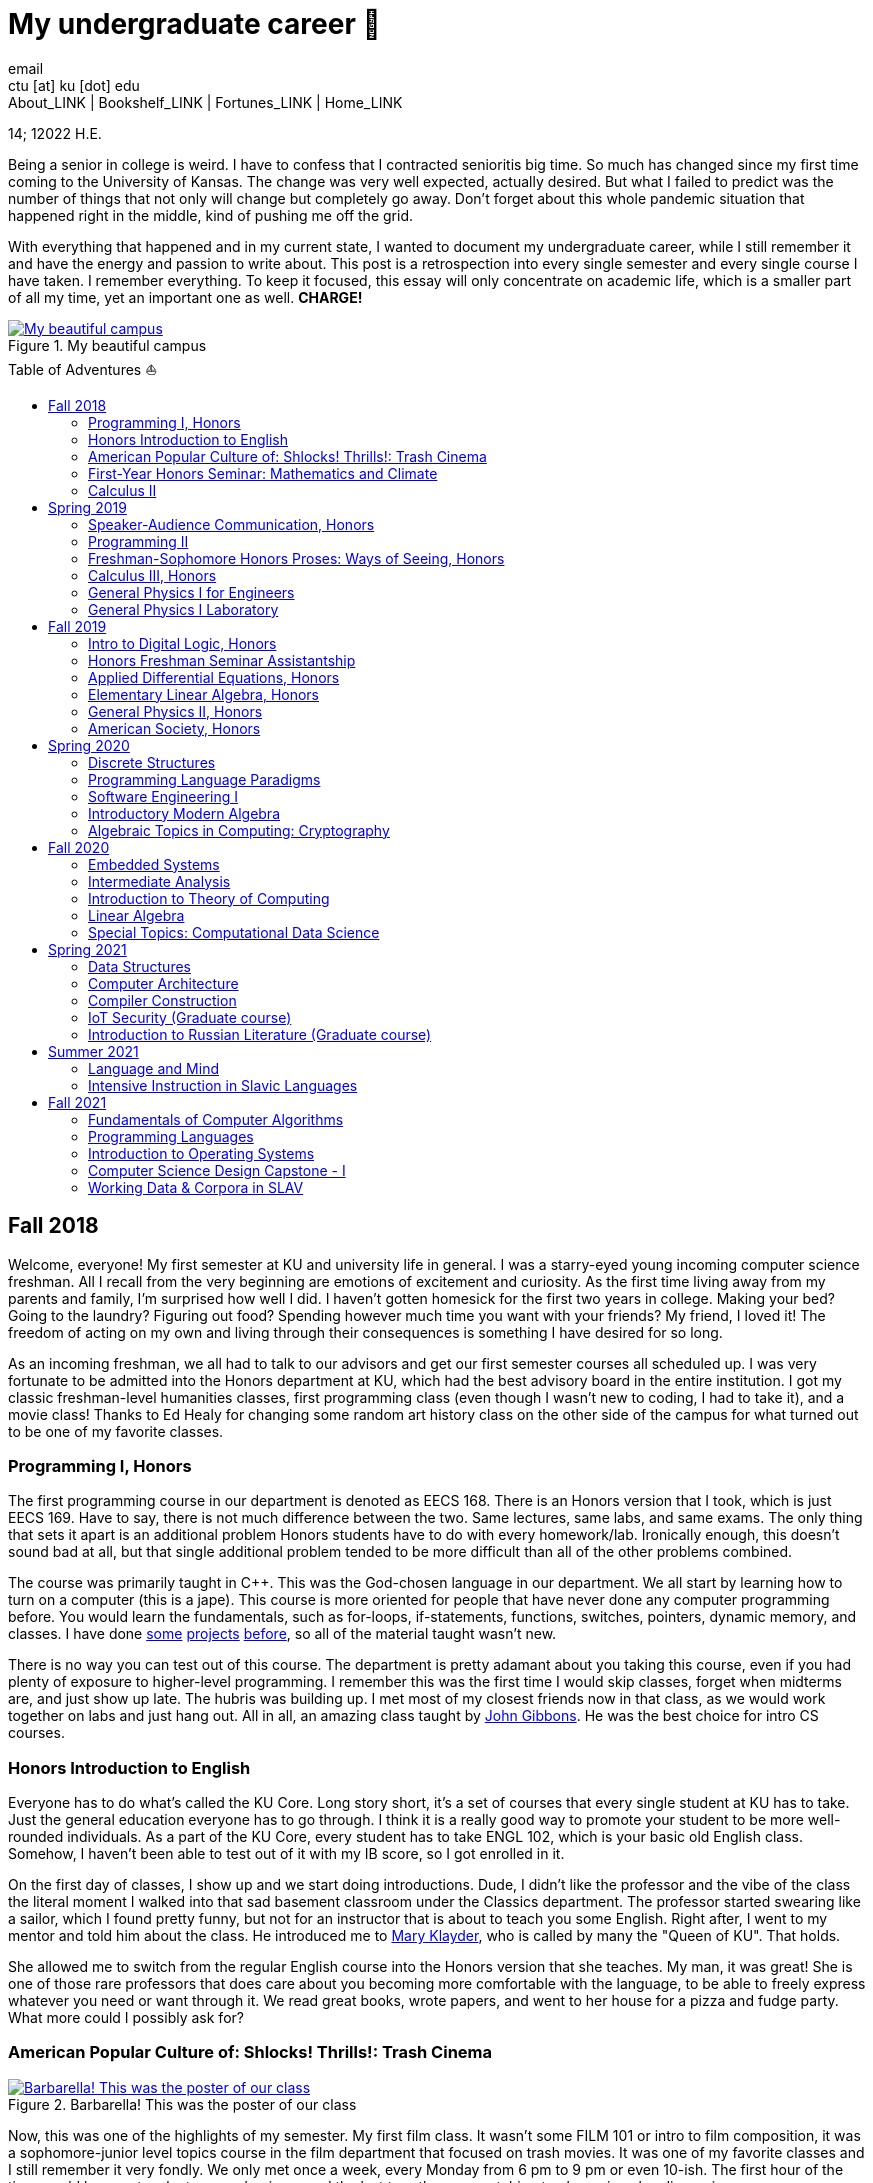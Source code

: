 = My undergraduate career 🧺
email <ctu [at] ku [dot] edu>
About_LINK | Bookshelf_LINK | Fortunes_LINK | Home_LINK
:toc: preamble
:toclevels: 4
:toc-title: Table of Adventures ⛵
:nofooter:
:experimental:

14; 12022 H.E.

Being a senior in college is weird. I have to confess that I contracted
senioritis big time. So much has changed since my first time coming to
the University of Kansas. The change was very well expected, actually
desired. But what I failed to predict was the number of things that not
only will change but completely go away. Don't forget about this whole
pandemic situation that happened right in the middle, kind of pushing me
off the grid.

With everything that happened and in my current state, I wanted to
document my undergraduate career, while I still remember it and have the
energy and passion to write about. This post is a retrospection into
every single semester and every single course I have taken. I remember
everything. To keep it focused, this essay will only concentrate on
academic life, which is a smaller part of all my time, yet an important
one as well. *CHARGE!*

.My beautiful campus
image::campanile.png[My beautiful campus, link="campanile.png"]

== Fall 2018

Welcome, everyone! My first semester at KU and university life in
general. I was a starry-eyed young incoming computer science freshman.
All I recall from the very beginning are emotions of excitement and
curiosity. As the first time living away from my parents and family, I'm
surprised how well I did. I haven't gotten homesick for the first two
years in college. Making your bed? Going to the laundry? Figuring out
food? Spending however much time you want with your friends? My friend,
I loved it! The freedom of acting on my own and living through their
consequences is something I have desired for so long.

As an incoming freshman, we all had to talk to our advisors and get our
first semester courses all scheduled up. I was very fortunate to be
admitted into the Honors department at KU, which had the best advisory
board in the entire institution. I got my classic freshman-level
humanities classes, first programming class (even though I wasn't new to
coding, I had to take it), and a movie class! Thanks to Ed Healy for
changing some random art history class on the other side of the campus
for what turned out to be one of my favorite classes.

=== Programming I, Honors

The first programming course in our department is denoted as EECS 168.
There is an Honors version that I took, which is just EECS 169. Have to
say, there is not much difference between the two. Same lectures, same
labs, and same exams. The only thing that sets it apart is an additional
problem Honors students have to do with every homework/lab. Ironically
enough, this doesn't sound bad at all, but that single additional
problem tended to be more difficult than all of the other problems
combined.

The course was primarily taught in C++. This was the God-chosen language
in our department. We all start by learning how to turn on a computer
(this is a jape). This course is more oriented for people that have
never done any computer programming before. You would learn the
fundamentals, such as for-loops, if-statements, functions, switches,
pointers, dynamic memory, and classes. I have done
https://sandyuraz.com/projects/memeinvestor_bot/[some]
https://sandyuraz.com/projects/collatz/[projects]
https://sandyuraz.com/projects/prequelmemes_bot/[before], so all of the
material taught wasn't new.

There is no way you can test out of this course. The department is
pretty adamant about you taking this course, even if you had plenty of
exposure to higher-level programming. I remember this was the first time
I would skip classes, forget when midterms are, and just show up late.
The hubris was building up. I met most of my closest friends now in that
class, as we would work together on labs and just hang out. All in all,
an amazing class taught by https://eecs.ku.edu/john-gibbons[John
Gibbons]. He was the best choice for intro CS courses.

=== Honors Introduction to English

Everyone has to do what's called the KU Core. Long story short, it's a
set of courses that every single student at KU has to take. Just the
general education everyone has to go through. I think it is a really
good way to promote your student to be more well-rounded individuals. As
a part of the KU Core, every student has to take ENGL 102, which is your
basic old English class. Somehow, I haven't been able to test out of it
with my IB score, so I got enrolled in it.

On the first day of classes, I show up and we start doing introductions.
Dude, I didn't like the professor and the vibe of the class the literal
moment I walked into that sad basement classroom under the Classics
department. The professor started swearing like a sailor, which I found
pretty funny, but not for an instructor that is about to teach you some
English. Right after, I went to my mentor and told him about the class.
He introduced me to https://english.ku.edu/people/mary-klayder[Mary
Klayder], who is called by many the "Queen of KU". That holds.

She allowed me to switch from the regular English course into the Honors
version that she teaches. My man, it was great! She is one of those rare
professors that does care about you becoming more comfortable with the
language, to be able to freely express whatever you need or want through
it. We read great books, wrote papers, and went to her house for a pizza
and fudge party. What more could I possibly ask for?

=== American Popular Culture of: Shlocks! Thrills!: Trash Cinema

.Barbarella! This was the poster of our class
image::barbarella.png[Barbarella! This was the poster of our class, link="barbarella.png"]

Now, this was one of the highlights of my semester. My first film class.
It wasn't some FILM 101 or intro to film composition, it was a
sophomore-junior level topics course in the film department that focused
on trash movies. It was one of my favorite classes and I still remember
it very fondly. We only met once a week, every Monday from 6 pm to 9 pm
or even 10-ish. The first hour of the time would be spent on lectures
and quizzes and the last two-three on watching trash movies plus
discussion.

My parents asked me, "What's the point of watching bad movies? Why not
just watch the good ones?". I can tell you now. By seeing and knowing
where the absolute trash and garbage is, really sets your frame of
reference straight. So many people would say "Oh my god dude, Twilight
is the worst movie ever made!". I would disagree. Have you ever seen
"Pink Flamingos" by John Waters? It made me appreciate regular movies
for what they are. I have a
https://sandyuraz.com/blogs/good_bad_movies/[small blog post] written on
this exact question of watching good and bad movies.

The other immense advantage of taking this course is to learn the art of
enjoying art from all possible angles. For example, have you ever heard
of a movie being so bad that it's good? Just because of how bad it is?
Yes, that is what we focused on. Definitions like
https://en.wikipedia.org/wiki/Kitsch[Kitsch] and
https://en.wikipedia.org/wiki/Camp_(style)[Camp] can be applied to the
movies we watched: https://en.wikipedia.org/wiki/The_Room[The Room],
https://en.wikipedia.org/wiki/The_Rocky_Horror_Picture_Show[The Rocky
Horror Picture Show],
https://en.wikipedia.org/wiki/Barbarella_(film)[Barbarella],
https://youtu.be/pQxtZlQlTDA[Rose Hobart],
https://en.wikipedia.org/wiki/Pink_Flamingos[Pink Flamingos],
https://en.wikipedia.org/wiki/Sharknado[Sharknado],
https://youtu.be/r4JmeXXRmZg[The Heart of the World],
https://en.wikipedia.org/wiki/The_Toxic_Avenger_(1984_film)[The Toxic
Avenger], and https://en.wikipedia.org/wiki/Crash_(1996_film)[Crash].
Loved it. Big thanks to https://film.ku.edu/people/ron-wilson[Ron
Wilson] for putting together such an amazing class. I wondered about
declaring a film minor for a while.

=== First-Year Honors Seminar: Mathematics and Climate

Now, this was a hoot. Every new Honors student has to take the mandatory
seminar, where each version of it revolves around topics of its
Professor's interests. Those seminars are small, with a maximum capacity
of about 10-12 students. The appeal of the seminar is to introduce
students to professors, bridge that gap of authority, and let students
feel more confident when talking to faculty or even asking them for jobs
and research positions.

This is how I found my first research experience. My seminar was taught
by the amazing https://mathematics.ku.edu/people/erik-van-vleck[Erik Van
Vleck] on the topic of Mathematics and Climate. Basically, how can we
build a mathematical model of weather and climate? It would allow us to
better understand its highly chaotic behavior and predict future severe
weather conditions. I believe out of 20-ish seminars that run every
year, our seminar was the most intense one. We had to write essays,
analysis, some MATLAB code, and write a big final project on a topic of
our own choice.

My final project was titled "The Use of Neural Networks for Computing
Observation Operator in Data Assimilation Applications". That's a
mouthful. It was that time of my life when I was super interested in
neural networks and tech alike. I asked myself, can we apply this
pattern recognition technique onto chaotic equations of Data
Assimilation? Take it a year more or so, this would turn out into a
research proposal that won the annual
https://news.ku.edu/math-majors-receive-first-math-undergraduate-research-awards[math
research grant]. I also assisted Professor Van Vleck with this same
seminar for the next two years.

=== Calculus II

Speaking of classes that I could not test out of, I tested out of
Calculus I! It was a big relief that I don't have to relive the horrors
of learning derivatives and integrals for the first time. I can't say
much about this course, as it mostly consisted of mastering series,
sequences, calculus theorems, integration by parts,
calculus+trigonometry, vectors, and such. It was that class, where you
do a lot of homework and attendance is mandatory. The fun part of the
class was the fact that it was taught by Professor Van Vleck!

One lecture he jumped on the table and almost fell badly. The other day
he came to class wearing his shirt inside-out and people in class took
the liberty to point that out to him, we all laughed together afterward.
He showed us some https://youtu.be/uMSV4OteqBE[Spinal Tap memes], fig
man memes, and other stuff that I was too young to understand. From that
class, I do remember I peer of mine. For his privacy, call him Roberto.
Roberto was an interesting man, as almost every lecture, without a fail,
he would ask the professor if he could go to the bathroom mid-lecture.

People have to understand that you don't have to ask that, especially in
college. You would just stand up and leave for some time. Roberto was
set on asking the professor, not even as a joke. One time, Professor Van
Vleck told him "You know, you don't have to ask me, you can just go.".
About a week or two later, during one of our lectures, I saw Roberto
just rise up and quietly leave. The moment the door shut after him, the
whole class started applauding. It was pretty funny, as the professor
noted "You're all funny."

There was one more incident with Roberto that in hindsight, was a little
sad. During lectures, we used a thing called
https://www.iclicker.com[iClicker]. An instructor would start a poll and
students would press their remotes to cast their vote/answer. Just for
giggles, our professor wanted to get a 100% in one of the questions and
started polling over a very simple question, with the intention that
everyone will get it right no matter what. That almost happened.

Poll closed, votes cast, aaaaaand… everyone got it right! Except just
for one vote. I could hear Roberto raising his hand and asking in front
of the whole lecture audience why was that answer the correct one.
Professor looked at him, went to the blackboard, and uttered "So you
have an equation here, and here is the answer you think that is right".
This is how it looked

....
SOME EQUATION = (      ...      )
                (      ...      )  = YOUR ANSWER
....

"So a miracle occurs and you get your answer!"

....
SOME EQUATION = (   A MIRACLE   )
                (     OCCURS    )  = YOUR ANSWER
....

The burn was real. Let's end it here. It was fun

== Spring 2019

The first semester is done! And to say the least, it was a blast. What
freedom, what fun, and here is to the new friends with the new semester
on the horizon. Let's see what I remember from this semester. This is
the time when I took an *amazing* math class that convinced me to
declare and pursue a whole math major. In some parts, it was a little
bit of a tough semester, compared to the first one. Let's dive in!

Before that real quick, I went to a
https://en.wikipedia.org/wiki/Statistical_and_Applied_Mathematical_Sciences_Institute[SAMSI]
workshop in 2019, where I met incredible people and statisticians from
all over the nation. And there was me, a single KU student from Midwest.

.Us taking a bus to the research triangle campus
image::samsi1.png[Us taking a bus to the research triangle campus, link="samsi1.png"]

.Four folks on Duke campus
image::samsi2.png[Four folks on Duke campus, link="samsi2.png"]

=== Speaker-Audience Communication, Honors

Not a lot can be said here because this is simply an awesome course
taught by one and only, Ryan Stangler. As he said, "not Strangler". I
can't find his website or anything about him on the internet, so I'll
link his 207 pages long thesis on
https://kuscholarworks.ku.edu/handle/1808/19555[The Agrarian Rhetoric of
Richard M. Weaver]. This class left a big imprint in my memory, all
thanks to Ryan Stangler's incredible charisma and life within him. I
always like to quote Oscar Wilde, once he said

_To live is the rarest thing in the world. Most people exist, that is
all._ – Oscar Wilde

Out of all the people I have met during my lifetime and all across the
world, I can confidently say that Ryan Stangler is one of those very few
that truly lived, and still living! The class was about public speaking,
so we would write speeches with various goals, such as an introductory
speech, an informative one, and a persuasive one, where you try to
persuade the audience on whatever topic you are doing. My persuasive
speech on why we should use the Holocene calendar is
https://sandyuraz.com/blogs/year_12019/[published on my website].

One day, he had a bet with his fellow professor. That professor told him
that if he gives us the extremely controversial
https://claremontreviewofbooks.com/digital/the-flight-93-election/[Flight
93 Election], then he would get fired. We had to write a paper analyzing
the article and expressing our critical views on it. The courage on that
man. On some days, he would just ditch any plans and give us some
link:./language packet that is good for your soul.pdf[readings for our
soul] and read it out loud with fiery passion during the class. Love
that man.

=== Programming II

EECS 268 is a direct continuation of EECS 168, which was the first
programming course, also taught by John Gibbons. This class has a bit of
a reputation for being the "beast class" of our computer science
curriculum. The pass-rate of this class, meaning any students graduating
(getting at least C-) is about 40%. Many people fear this class, yet
every single EECS student has to go through it. I don't think it's that
bad, let me explain.

This class is of course harder than EECS 168, you start doing some
interesting data structures and algorithms, like linked lists, binary
trees, hash tables, recursion, backtracking, permutations, etc. This is
the first real taste of what programming entails and that's long hours
sitting in front of the computer screen, reading stack traces and
compiler errors, wasting yourself away debugging your code, and hunting
down every possible memory leak in your orthodox C++ code.

This is an important material that every CS student has to know and
master, however, many people that are pursuing computer science realize
that this major and field might not be in their best interests. Simply
put, they have talents and aspirations in something different. Going
into the tech industry is driven mainly by chasing the bag or chasing
the bag. Think of Programming II as a trial by fire for the ones that
are not meant for this kind of life. They should realize that and have
the courage to properly act on it.

I should also note that if someone passes the course, it does not mean
the rest of the curriculum will be easy or they are great computer
scientists. It just means you did well enough on foundational data
structures, wrapped your head around recursion, or maybe allegedly
cheated your way through by collaborating on individual projects. I
enjoyed the class. My friends and I were in a frenzy, where we would try
to write "smartest" and "smallest" code possible for our exercises. Just
for fun, of course.

=== Freshman-Sophomore Honors Proses: Ways of Seeing, Honors

ENGL 205 is a direct sequel to ENGL 105, which I took last semester. The
big difference is that this one is completely optional. I enrolled in
Mary Klayder's English course just because I wanted to. We read books
and wrote papers. The part of the class I remember the most is that time
we all went to her house again to have some pizzas and fudge. She has a
small cinema theater in her basement, where we would sit down and give
small presentations about ourselves.

I feel this is the time when I fell in love with interacting with
professors and my classmates outside of class, even more so than when we
were in the classroom. It helps you to get over the fear and shyness of
talking to faculty just because you enjoy talking to them. In her house,
I did a small standup-like bit while sitting a small wooden stool.
Shamelessly ripped it off from my public speaking course's intro speech.

=== Calculus III, Honors

https://mathematics.ku.edu/people/estela-gavosto[Estela Gavosto], one of
my favorite math professors. I enrolled in her Honors version of
Calculus III, there were only nine of us there. Instead of sitting in
boring 200+ person lecture halls, we had more of a classroom
environment, where we all became good friends. Professor Gavosto would
run fun lectures, bring candies to exams, treat everyone with some
pumpkin bread to teach triple integrals, and have some cookies with milk
for our final. She was called the mom of the class.

Do not let that fool you though. MATH 147 is a hard class, one of the
hardest classes on that level, I daresay. In the Honors version, we
cover about double the amount of material of what the main course does
and we also did projects throughout the semester. For example, for the
first project, Professor gave each one of us a noodle, like the ones you
like to eat, all in different shapes and we had to come up with
mathematical equations and sets to plot it.

.The original noodle I got
image::noodle_original.png[The original noodle I got, link="noodle_original.png"]

I got an https://en.wikipedia.org/wiki/Orecchiette[Orecchiette] pasta,
which you can see above. I thought of some ways I can plot it. Maybe a
half of a sphere with lifted wings? Not Cartesian. I settled on making
it work with Cylindrical coordinates because it is more doable to add
those ridges on the pasta's surface. The result is as follows

.My faithful representation of it
image::noodle_plotted.png[My faithful representation of it, link="noodle_plotted.png"]

Assume that the surface $S$ of this pasta is parametrized by
the equations

$\vec{r}(t,a)=\begin{cases}x(t,a)=0.9 t \cos (a)\\y(t,a) = t \sin (a)\\z(t,a) = 0.06\sqrt{t} (1.21\, -t) \sin (22.5 t \cos (a))\\\qquad\qquad-0.08 t^2 \sin (2 a)+\frac{1}{2} t^6-t^4-0.1 t^2+1\end{cases}$

for $0\leq t \leq 1.21, 0 \leq a \leq 2\pi$

Then we started working altogether in teams of four. My pasta was chosen
as the team's pasta, so we went on to running
link:./math147_project2.pdf[analysis] on my small noodle, like finding
the vector field of it, and more! Finally, Professor Gavosto gave us a
set of equations to plot a ravioli, with a separate set for the top, the
bottom of the ravioli, and its filling as well. I
link:./math147_project3.pdf[uploaded] the PDF of the third project.

=== General Physics I for Engineers

I never liked physics and this class was no exception. PHSX 210 at KU is
mostly an extremely mediocre experience, where you are simply required
to cram the material and spit it back out during weirdly formatted
quizzes and exams. The single thing I remember from this course is that
I didn't have the best homework and work ethic there, simply because I
couldn't care less.

Our homework was due every Wednesday at 9 am. A responsible student
would do the homework the night before or even sooner. I would wake up
every Wednesday at around 5 am and give myself 3-4 hours at max to do
it. Everyone is sleeping, meaning there is no help available. What
happens if I can't do a problem? Too bad. I got an A in that class by
being 0.1% over the A cutoffs. One sneeze in the wrong direction,
straight to the B land.

=== General Physics I Laboratory

I don't want to talk about this. This was just an excel class, where you
would make what's called a "master" excel file, punch in numbers you
collect during experiments, and crunch out that data.

== Fall 2019

This was by far the darkest semester I have had up until then. I was
called _suicidal_ and _crazy_ for taking a semester of 6 courses (18
credit hours), where each course was an Honors class. Recall that Honors
classes can be twice as hard as their regular versions.

=== Intro to Digital Logic, Honors

=== Honors Freshman Seminar Assistantship

=== Applied Differential Equations, Honors

=== Elementary Linear Algebra, Honors

=== General Physics II, Honors

=== American Society, Honors

== Spring 2020

=== Discrete Structures

=== Programming Language Paradigms

=== Software Engineering I

=== Introductory Modern Algebra

=== Algebraic Topics in Computing: Cryptography

== Fall 2020

=== Embedded Systems

=== Intermediate Analysis

=== Introduction to Theory of Computing

=== Linear Algebra

=== Special Topics: Computational Data Science

== Spring 2021

=== Data Structures

=== Computer Architecture

=== Compiler Construction

=== IoT Security (Graduate course)

=== Introduction to Russian Literature (Graduate course)

== Summer 2021

=== Language and Mind

=== Intensive Instruction in Slavic Languages

== Fall 2021

=== Fundamentals of Computer Algorithms

=== Programming Languages

=== Introduction to Operating Systems

=== Computer Science Design Capstone - I

=== Working Data & Corpora in SLAV

USEMATHJAX
TOMB

